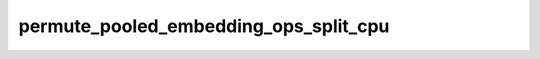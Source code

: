 permute_pooled_embedding_ops_split_cpu
======================================

.. doxygenfile:: permute_pooled_embedding_ops_split_cpu.cpp
